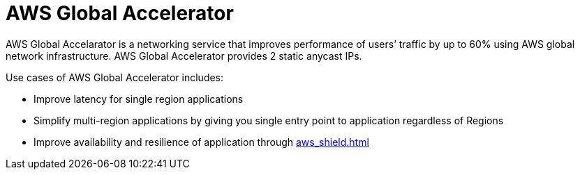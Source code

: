= AWS Global Accelerator

AWS Global Accelarator is a networking service that improves performance
of users’ traffic by up to 60% using AWS global network infrastructure.
AWS Global Accelerator provides 2 static anycast IPs.

Use cases of AWS Global Accelerator includes:

* Improve latency for single region applications
* Simplify multi-region applications by giving you single entry point to
application regardless of Regions
* Improve availability and resilience of application through xref:aws_shield.adoc[]
